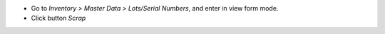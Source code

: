 * Go to *Inventory > Master Data > Lots/Serial Numbers*, and enter in
  view form mode.
* Click button *Scrap*
